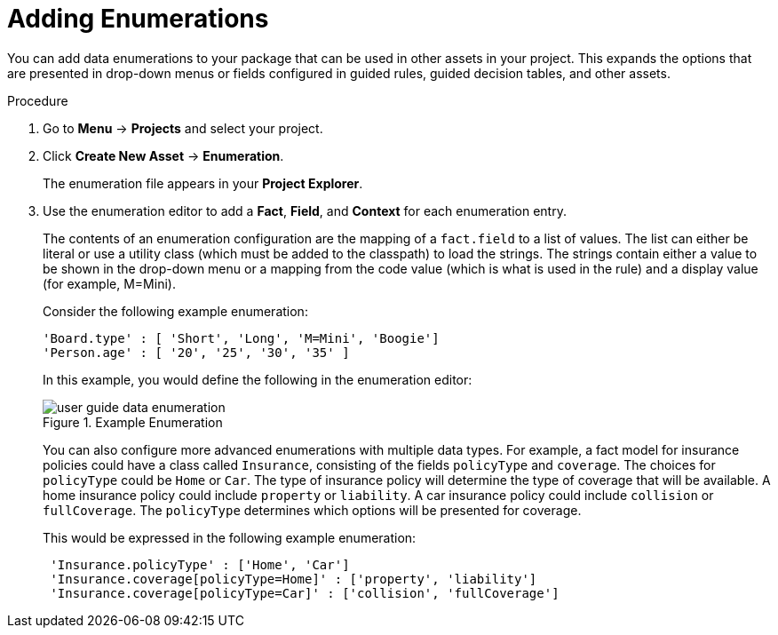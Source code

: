 [#enumerations_add_proc]
= Adding Enumerations

You can add data enumerations to your package that can be used in other assets in your project. This expands the options that are presented in drop-down menus or fields configured in guided rules, guided decision tables, and other assets.

.Procedure
. Go to *Menu* -> *Projects* and select your project.
. Click *Create New Asset* -> *Enumeration*.
+
The enumeration file appears in your *Project Explorer*.
. Use the enumeration editor to add a *Fact*, *Field*, and *Context* for each enumeration entry.
+
The contents of an enumeration configuration are the mapping of a `fact.field` to a list of values. The list can either be literal or use a utility class (which must be added to the classpath) to load the strings. The strings contain either a value to be shown in the drop-down menu or a mapping from the code value (which is what is used in the rule) and a display value (for example, M=Mini).
+
Consider the following example enumeration:
+
[source]
----
'Board.type' : [ 'Short', 'Long', 'M=Mini', 'Boogie']
'Person.age' : [ '20', '25', '30', '35' ]
----
+
In this example, you would define the following in the enumeration editor:
+
.Example Enumeration
image::user-guide-data_enumeration.png[]
+
You can also configure more advanced enumerations with multiple data types. For example, a fact model for insurance policies could have a class called `Insurance`, consisting of the fields `policyType` and `coverage`. The choices for `policyType` could be `Home` or `Car`. The type of insurance policy will determine the type of coverage that will be available. A home insurance policy could include `property` or `liability`. A car insurance policy could include `collision` or `fullCoverage`. The `policyType` determines which options will be presented for coverage.
+
This would be expressed in the following example enumeration:
+
[source]
----
 'Insurance.policyType' : ['Home', 'Car']
 'Insurance.coverage[policyType=Home]' : ['property', 'liability']
 'Insurance.coverage[policyType=Car]' : ['collision', 'fullCoverage']
----
